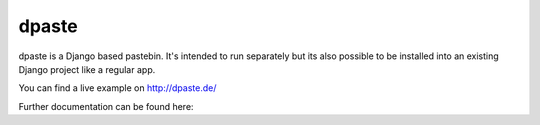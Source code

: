 ======
dpaste
======

dpaste is a Django based pastebin. It's intended to run separately but its also
possible to be installed into an existing Django project like a regular app.

You can find a live example on http://dpaste.de/

Further documentation can be found here:
